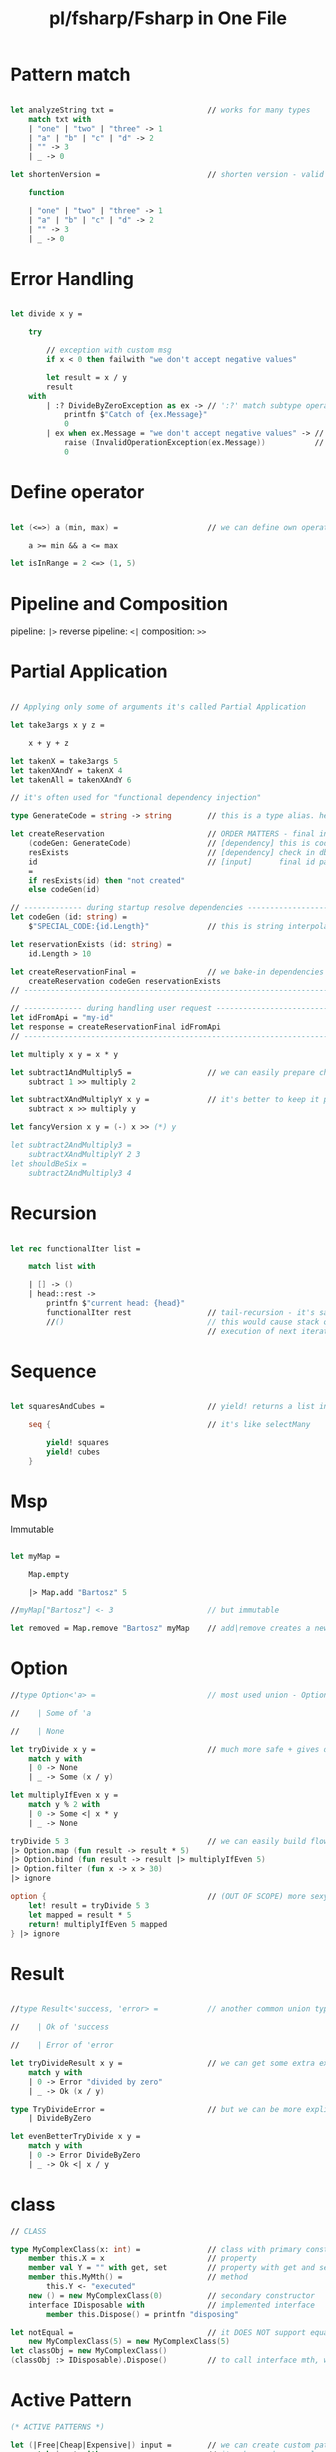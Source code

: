 #+title: pl/fsharp/Fsharp in One File
#+tags: fsharp

* Pattern match

#+BEGIN_SRC fsharp

let analyzeString txt =                     // works for many types
    match txt with
    | "one" | "two" | "three" -> 1
    | "a" | "b" | "c" | "d" -> 2
    | "" -> 3
    | _ -> 0

let shortenVersion =                        // shorten version - valid only for one parameter function

    function

    | "one" | "two" | "three" -> 1
    | "a" | "b" | "c" | "d" -> 2
    | "" -> 3
    | _ -> 0 
#+END_SRC
* Error Handling

#+BEGIN_SRC fsharp

let divide x y =

    try

        // exception with custom msg
        if x < 0 then failwith "we don't accept negative values" 
        
        let result = x / y
        result
    with
        | :? DivideByZeroException as ex -> // ':?' match subtype operator
            printfn $"Catch of {ex.Message}"
            0
        | ex when ex.Message = "we don't accept negative values" -> // catch base exception with condition
            raise (InvalidOperationException(ex.Message))           // raise throws any exception
            0
#+END_SRC
* Define operator

#+BEGIN_SRC fsharp

let (<=>) a (min, max) =                    // we can define own operator!

    a >= min && a <= max

let isInRange = 2 <=> (1, 5)
#+END_SRC
* Pipeline and Composition
pipeline: =|>=
reverse pipeline: =<|=
composition: =>>=
* Partial Application

#+BEGIN_SRC fsharp

// Applying only some of arguments it's called Partial Application

let take3args x y z =

    x + y + z
    
let takenX = take3args 5
let takenXAndY = takenX 4
let takenAll = takenXAndY 6

// it's often used for "functional dependency injection"

type GenerateCode = string -> string        // this is a type alias. helps make function definitions more readable

let createReservation                       // ORDER MATTERS - final input must be last
    (codeGen: GenerateCode)                 // [dependency] this is code generation function
    resExists                               // [dependency] check in db if reservation with same id exists
    id                                      // [input]      final id parameter taken from an user
    =
    if resExists(id) then "not created"
    else codeGen(id)
    
// ------------- during startup resolve dependencies -----------------------
let codeGen (id: string) =
    $"SPECIAL_CODE:{id.Length}"             // this is string interpolation
    
let reservationExists (id: string) =
    id.Length > 10
    
let createReservationFinal =                // we bake-in dependencies
    createReservation codeGen reservationExists
// -------------------------------------------------------------------------

// ------------- during handling user request ------------------------------
let idFromApi = "my-id"
let response = createReservationFinal idFromApi
// -------------------------------------------------------------------------

let multiply x y = x * y

let subtract1AndMultiply5 =                 // we can easily prepare chain of operations 
    subtract 1 >> multiply 2

let subtractXAndMultiplyY x y =             // it's better to keep it parametrized
    subtract x >> multiply y
    
let fancyVersion x y = (-) x >> (*) y

let subtract2AndMultiply3 =
    subtractXAndMultiplyY 2 3
let shouldBeSix =
    subtract2AndMultiply3 4
#+END_SRC
* Recursion

#+BEGIN_SRC fsharp

let rec functionalIter list =

    match list with

    | [] -> ()
    | head::rest ->
        printfn $"current head: {head}"
        functionalIter rest                 // tail-recursion - it's safe, no stack overflow exception
        //()                                // this would cause stack overflow cause there is extra work after
                                            // execution of next iteration
#+END_SRC
* Sequence

#+BEGIN_SRC fsharp

let squaresAndCubes =                       // yield! returns a list instead of a single item

    seq {                                   // it's like selectMany

        yield! squares
        yield! cubes
    }
#+END_SRC
* Msp
Immutable

#+BEGIN_SRC fsharp

let myMap =

    Map.empty

    |> Map.add "Bartosz" 5

//myMap["Bartosz"] <- 3                     // but immutable

let removed = Map.remove "Bartosz" myMap    // add|remove creates a new map with updated set
#+END_SRC
* Option

#+BEGIN_SRC fsharp
//type Option<'a> =                         // most used union - Option

//    | Some of 'a

//    | None

let tryDivide x y =                         // much more safe + gives documentation for free
    match y with
    | 0 -> None
    | _ -> Some (x / y)

let multiplyIfEven x y =
    match y % 2 with
    | 0 -> Some <| x * y
    | _ -> None

tryDivide 5 3                               // we can easily build flow of optional calculations
|> Option.map (fun result -> result * 5)
|> Option.bind (fun result -> result |> multiplyIfEven 5)
|> Option.filter (fun x -> x > 30)
|> ignore

option {                                    // (OUT OF SCOPE) more sexy version - read about computation expressions
    let! result = tryDivide 5 3
    let mapped = result * 5
    return! multiplyIfEven 5 mapped
} |> ignore
#+END_SRC
* Result

#+BEGIN_SRC fsharp

//type Result<'success, 'error> =           // another common union type. gives more info than option

//    | Ok of 'success

//    | Error of 'error
    
let tryDivideResult x y =                   // we can get some extra exception msg
    match y with
    | 0 -> Error "divided by zero"
    | _ -> Ok (x / y)

type TryDivideError =                       // but we can be more explicit and define potential errors with another union!
    | DivideByZero

let evenBetterTryDivide x y =
    match y with
    | 0 -> Error DivideByZero
    | _ -> Ok <| x / y
#+END_SRC
* class


#+BEGIN_SRC fsharp
// CLASS

type MyComplexClass(x: int) =               // class with primary constructor
    member this.X = x                       // property
    member val Y = "" with get, set         // property with get and set
    member this.MyMth() =                   // method
        this.Y <- "executed"
    new () = new MyComplexClass(0)          // secondary constructor
    interface IDisposable with              // implemented interface
        member this.Dispose() = printfn "disposing"
    
let notEqual =                              // it DOES NOT support equality comparing
    new MyComplexClass(5) = new MyComplexClass(5)
let classObj = new MyComplexClass()
(classObj :> IDisposable).Dispose()         // to call interface mth, we need use upcast operator
#+END_SRC
* Active Pattern

#+BEGIN_SRC fsharp
(* ACTIVE PATTERNS *)

let (|Free|Cheap|Expensive|) input =        // we can create custom pattern matching rules
    match input with                        // it makes code more clear
    | x when x <= 0 -> Free
    | x when x <= 10 -> Cheap
    | _ -> Expensive
    
let isExpensiveThing thing =
    match thing with
    | Free -> "no"
    | Cheap -> "no"
    | Expensive -> "yes"

let (|FLOOR|) (col : double) =              // single case
     floor col |> int
   
let printFloored number =
   match number with
   | FLOOR f -> printfn $"Floored %i{f}"
       
let (|FIRST10CHARS|_|) (str: string) =      // partial active pattern
    if str.Length >= 10
    then Some <| str.Substring(0, 10)
    else None
    
let (|NUMBER|_|) (str: string) =           
    match Int32.TryParse str with
    | true, i -> Some i
    | _ -> None
    
let printChars txt =
    match txt with
    | FIRST10CHARS ch ->
        match ch with
        | NUMBER n -> printfn $"i am at least 10 chars number!: {n}"
        | _ -> printfn $"i'm just a string!"
    | _ -> printfn "no 10 chars"
#+END_SRC
*
*